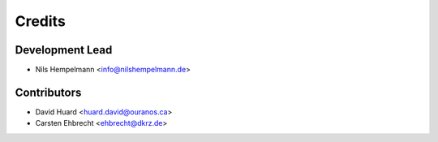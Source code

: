=======
Credits
=======

Development Lead
----------------

* Nils Hempelmann <info@nilshempelmann.de>

Contributors
------------

* David Huard <huard.david@ouranos.ca>
* Carsten Ehbrecht <ehbrecht@dkrz.de>
